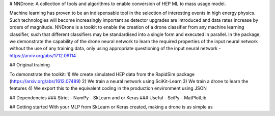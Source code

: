 # NNDrone: A collection of tools and algorithms to enable conversion of HEP ML to mass usage model.

Machine learning has proven to be an indispensable tool in the selection of interesting events in high energy physics.
Such technologies will become increasingly important as detector upgrades are introduced and data
rates increase by orders of magnitude. NNDrone is a toolkit to enable the creation of a drone
classifier from any machine learning classifier, such that different classifiers may be standardised
into a single form and executed in parallel. In the package, we demonstrate the capability of the drone neural
network to learn the required properties of the input neural network without the use of any training data,
only using appropriate questioning of the input neural network - https://arxiv.org/abs/1712.09114

## Original training

To demonstrate the toolkit:
1) We create simulated HEP data from the RapidSim package (https://arxiv.org/abs/1612.07489)
2) We train a neural network using SciKit-Learn
3) We train a drone to learn the features
4) We export this to the equivalent coding in the production environment using JSON

## Dependencies
### Strict
- NumPy
- SkLearn and or Keras
### Useful
- SciPy
- MatPlotLib

## Getting started
With your MLP from SkLearn or Keras created, making a drone is as simple as

.. code-block:: python
  from NNdrone.converters import BasicConverter
  from NNdrone.models import BaseModel as Model
  model = Model(len(data[0]), 1)
  converter = BasicConverter(num_epochs=num_epochs, batch_size=batchSize, alpha=alpha, threshold=threshold)
  converter.convert_model(model, classifier, data)
